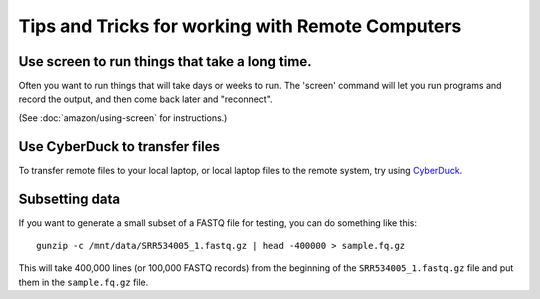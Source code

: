 Tips and Tricks for working with Remote Computers
=================================================

Use screen to run things that take a long time.
-----------------------------------------------

Often you want to run things that will take days or weeks to run.  The 'screen'
command will let you run programs and record the output, and then come
back later and "reconnect".

(See :doc:`amazon/using-screen` for instructions.)

Use CyberDuck to transfer files
-------------------------------

To transfer remote files to your local laptop, or local laptop files to the
remote system, try using `CyberDuck <https://cyberduck.io/?l=en>`__.

Subsetting data
---------------

If you want to generate a small subset of a FASTQ file for testing,
you can do something like this::

   gunzip -c /mnt/data/SRR534005_1.fastq.gz | head -400000 > sample.fq.gz

This will take 400,000 lines (or 100,000 FASTQ records) from the beginning
of the ``SRR534005_1.fastq.gz`` file and put them in the ``sample.fq.gz``
file.
